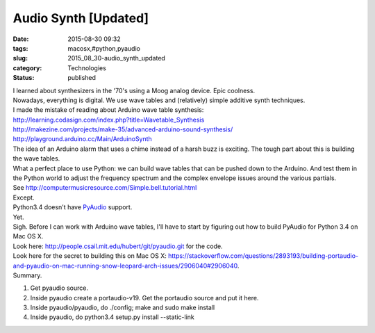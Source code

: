 Audio Synth [Updated]
=====================

:date: 2015-08-30 09:32
:tags: macosx,#python,pyaudio
:slug: 2015_08_30-audio_synth_updated
:category: Technologies
:status: published

| I learned about synthesizers in the '70's using a Moog analog device.
  Epic coolness.
| Nowadays, everything is digital. We use wave tables and (relatively)
  simple additive synth techniques.
| I made the mistake of reading about Arduino wave table synthesis:
| http://learning.codasign.com/index.php?title=Wavetable_Synthesis
| http://makezine.com/projects/make-35/advanced-arduino-sound-synthesis/
| http://playground.arduino.cc/Main/ArduinoSynth
| The idea of an Arduino alarm that uses a chime instead of a harsh buzz
  is exciting. The tough part about this is building the wave tables.
| What a perfect place to use Python: we can build wave tables that can
  be pushed down to the Arduino. And test them in the Python world to
  adjust the frequency spectrum and the complex envelope issues around
  the various partials.
| See http://computermusicresource.com/Simple.bell.tutorial.html
| Except.
| Python3.4 doesn't have
  `PyAudio <https://people.csail.mit.edu/hubert/pyaudio/index.html>`__
  support.
| Yet.
| Sigh. Before I can work with Arduino wave tables, I'll have to start
  by figuring out how to build PyAudio for Python 3.4 on Mac OS X.
| Look here: http://people.csail.mit.edu/hubert/git/pyaudio.git for the
  code.
| Look here for the secret to building this on Mac OS X:
  https://stackoverflow.com/questions/2893193/building-portaudio-and-pyaudio-on-mac-running-snow-leopard-arch-issues/2906040#2906040.
| Summary.

#. Get pyaudio source.
#. Inside pyaudio create a portaudio-v19. Get the portaudio source and
   put it here.
#. Inside pyaudio/pyaudio, do ./config; make and sudo make install
#. Inside pyaudio, do python3.4 setup.py install --static-link





